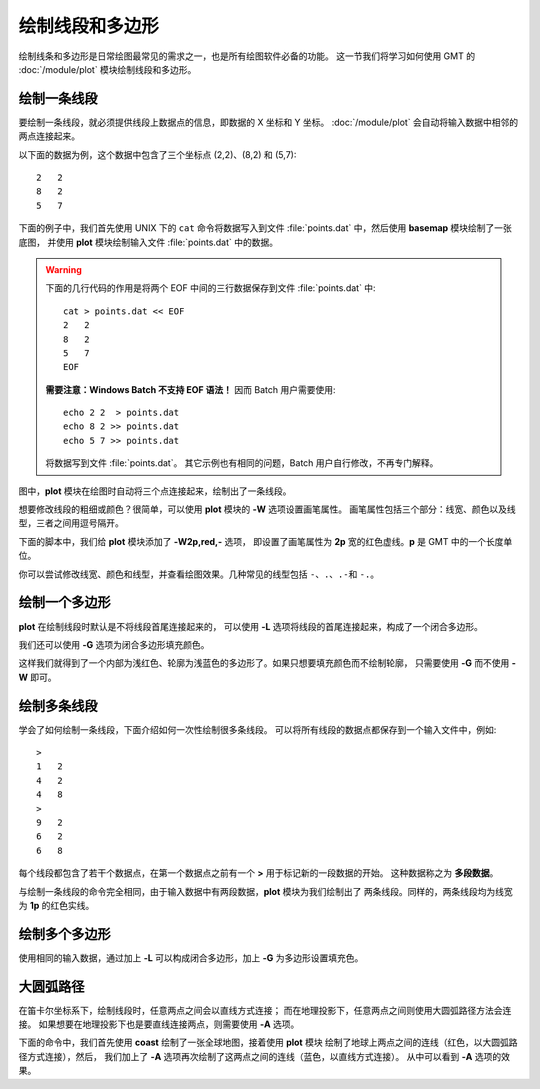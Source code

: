 绘制线段和多边形
================

绘制线条和多边形是日常绘图最常见的需求之一，也是所有绘图软件必备的功能。
这一节我们将学习如何使用 GMT 的 :doc:`/module/plot` 模块绘制线段和多边形。

绘制一条线段
------------

要绘制一条线段，就必须提供线段上数据点的信息，即数据的 X 坐标和 Y 坐标。
:doc:`/module/plot` 会自动将输入数据中相邻的两点连接起来。

以下面的数据为例，这个数据中包含了三个坐标点 (2,2)、(8,2) 和 (5,7)::

    2   2
    8   2
    5   7

下面的例子中，我们首先使用 UNIX 下的 ``cat`` 命令将数据写入到文件
:file:`points.dat` 中，然后使用 **basemap** 模块绘制了一张底图，
并使用 **plot** 模块绘制输入文件 :file:`points.dat` 中的数据。

.. warning::

    下面的几行代码的作用是将两个 EOF 中间的三行数据保存到文件 :file:`points.dat` 中::

        cat > points.dat << EOF
        2   2
        8   2
        5   7
        EOF

    **需要注意：Windows Batch 不支持 EOF 语法！**
    因而 Batch 用户需要使用::

        echo 2 2  > points.dat
        echo 8 2 >> points.dat
        echo 5 7 >> points.dat

    将数据写到文件 :file:`points.dat`\ 。
    其它示例也有相同的问题，Batch 用户自行修改，不再专门解释。

图中，\ **plot** 模块在绘图时自动将三个点连接起来，绘制出了一条线段。

.. gmtplot::
    :width: 50%

    cat > points.dat << EOF
    2   2
    8   2
    5   7
    EOF

    gmt begin SimpleLine png,pdf
        gmt basemap -JX10c -R0/10/0/10 -Baf
        gmt plot points.dat
    gmt end show

想要修改线段的粗细或颜色？很简单，可以使用 **plot** 模块的 **-W** 选项设置画笔属性。
画笔属性包括三个部分：线宽、颜色以及线型，三者之间用逗号隔开。

下面的脚本中，我们给 **plot** 模块添加了 **-W2p,red,-** 选项，
即设置了画笔属性为 **2p** 宽的红色虚线。\ **p** 是 GMT 中的一个长度单位。

.. gmtplot::
    :width: 50%

    cat > points.dat << EOF
    2   2
    8   2
    5   7
    EOF

    gmt begin SimpleLine png,pdf
        gmt basemap -JX10c -R0/10/0/10 -Baf
        gmt plot points.dat -W2p,red,-
    gmt end show

你可以尝试修改线宽、颜色和线型，并查看绘图效果。几种常见的线型包括
``-``\ 、\ ``.``\ 、\ ``.-``\ 和 \ ``-.``\ 。

绘制一个多边形
--------------

**plot** 在绘制线段时默认是不将线段首尾连接起来的，
可以使用 **-L** 选项将线段的首尾连接起来，构成了一个闭合多边形。

.. gmtplot::
    :width: 50%

    cat > points.dat << EOF
    2   2
    8   2
    5   7
    EOF

    gmt begin polygon png,pdf
        gmt basemap -JX10c -R0/10/0/10 -Baf
        gmt plot points.dat -W4p,lightblue -L
    gmt end show

我们还可以使用 **-G** 选项为闭合多边形填充颜色。

.. gmtplot::
    :width: 50%

    cat > points.dat << EOF
    2   2
    8   2
    5   7
    EOF

    gmt begin polygon png,pdf
        gmt basemap -JX10c -R0/10/0/10 -Baf
        gmt plot points.dat -W4p,lightblue -Glightred -L
    gmt end show

这样我们就得到了一个内部为浅红色、轮廓为浅蓝色的多边形了。如果只想要填充颜色而不绘制轮廓，
只需要使用 **-G** 而不使用 **-W** 即可。

.. gmtplot::
    :width: 50%

    cat > points.dat << EOF
    2   2
    8   2
    5   7
    EOF

    gmt begin polygon png,pdf
        gmt basemap -JX10c -R0/10/0/10 -Baf
        gmt plot points.dat -Glightred -L
    gmt end show

绘制多条线段
------------

学会了如何绘制一条线段，下面介绍如何一次性绘制很多条线段。
可以将所有线段的数据点都保存到一个输入文件中，例如::

    >
    1 	2
    4 	2
    4 	8
    >
    9	2
    6 	2
    6	8

每个线段都包含了若干个数据点，在第一个数据点之前有一个 **>** 用于标记新的一段数据的开始。
这种数据称之为 \ **多段数据**\ 。

与绘制一条线段的命令完全相同，由于输入数据中有两段数据，\ **plot** 模块为我们绘制出了
两条线段。同样的，两条线段均为线宽为 **1p** 的红色实线。

.. gmtplot::
    :width: 50%

    cat > lines.dat << EOF
    >
    1 	2
    4 	2
    4 	8
    >
    9	2
    6 	2
    6	8
    EOF

    gmt begin MultiLines png,pdf
        gmt basemap -JX10c -R0/10/0/10 -Baf
        gmt plot lines.dat -W1p,red
    gmt end show

绘制多个多边形
--------------

使用相同的输入数据，通过加上 **-L** 可以构成闭合多边形，加上 **-G** 为多边形设置填充色。

.. gmtplot::
    :width: 50%

    cat > lines.dat << EOF
    >
    1 	2
    4 	2
    4 	8
    >
    9	2
    6 	2
    6	8
    EOF

    gmt begin MultiPolygons png,pdf
        gmt basemap -JX10c -R0/10/0/10 -Baf
        gmt plot lines.dat -W1p,red -L -Glightred
    gmt end show

大圆弧路径
----------

在笛卡尔坐标系下，绘制线段时，任意两点之间会以直线方式连接；
而在地理投影下，任意两点之间则使用大圆弧路径方法会连接。
如果想要在地理投影下也是要直线连接两点，则需要使用 **-A** 选项。

下面的命令中，我们首先使用 **coast** 绘制了一张全球地图，接着使用 **plot** 模块
绘制了地球上两点之间的连线（红色，以大圆弧路径方式连接），然后，
我们加上了 **-A** 选项再次绘制了这两点之间的连线（蓝色，以直线方式连接）。
从中可以看到 **-A** 选项的效果。

.. gmtplot::
    :width: 80%

    cat > twopoints.dat << EOF
    115		30
    250 	30
    EOF

    gmt begin map png,pdf
        gmt coast -JH180/12c -Rg -B0 -W0.5p -A10000
        gmt plot twopoints.dat -W2p,red
        gmt plot twopoints.dat -W2p,blue -A
    gmt end show
